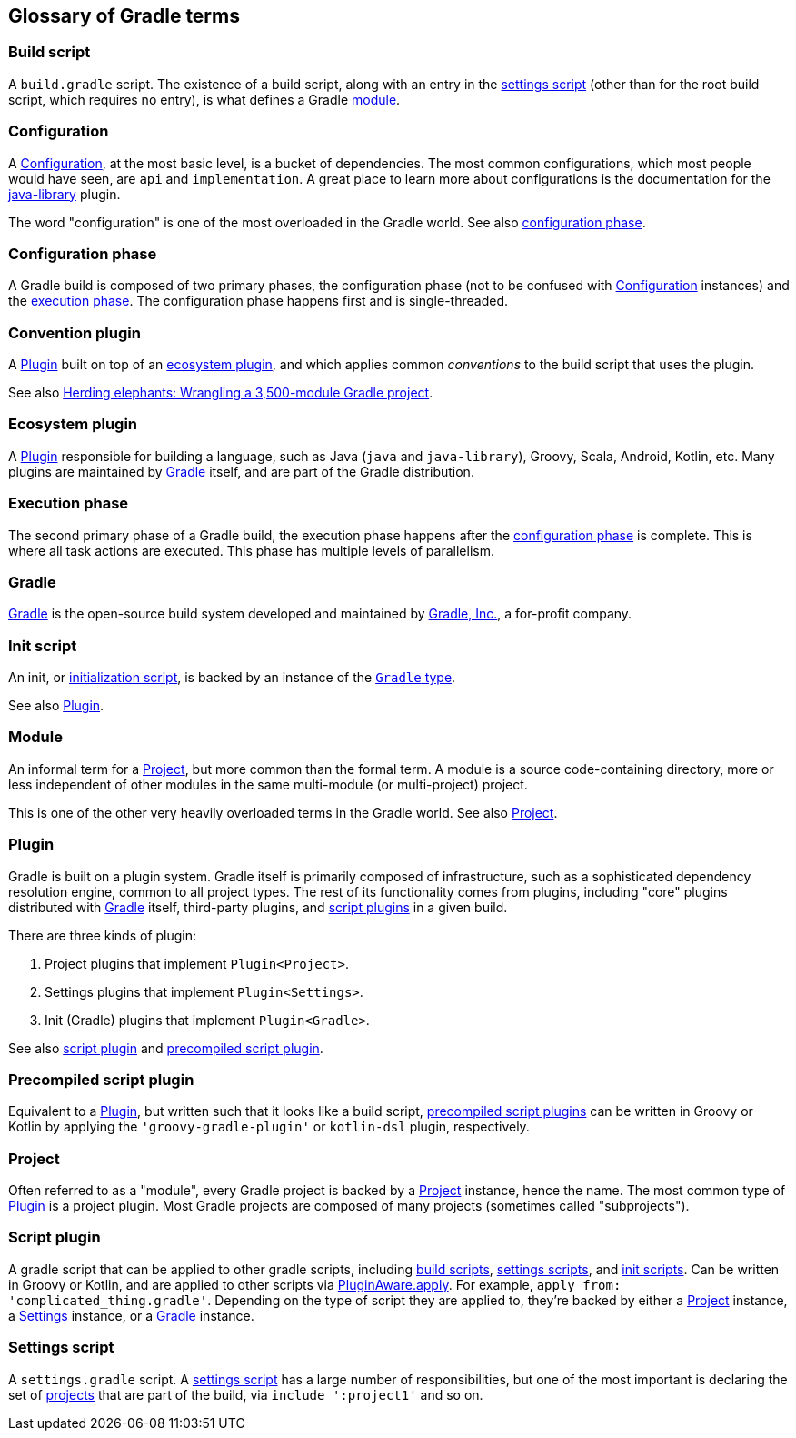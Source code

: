 == Glossary of Gradle terms

[[build-script]]
=== Build script
A `build.gradle` script. The existence of a build script, along with an entry in the
<<settings-script,settings script>> (other than for the root build script, which requires no entry), 
is what defines a Gradle <<module,module>>.

[[configuration]]
=== Configuration
A https://docs.gradle.org/current/dsl/org.gradle.api.artifacts.Configuration.html[Configuration], at
the most basic level, is a bucket of dependencies. The most common configurations, which most people
would have seen, are `api` and `implementation`. A great place to learn more about configurations
is the documentation for the https://docs.gradle.org/current/userguide/java_library_plugin.html[java-library]
plugin.

The word "configuration" is one of the most overloaded in the Gradle world.
See also <<configuration-phase,configuration phase>>.

[[configuration-phase]]
=== Configuration phase
A Gradle build is composed of two primary phases, the configuration phase (not to be confused with 
<<configuration>> instances) and the <<execution-phase,execution phase>>. The configuration phase 
happens first and is single-threaded.

[[convention-plugin]]
=== Convention plugin
A <<plugin>> built on top of an <<ecosystem-plugin,ecosystem plugin>>, and which applies common
_conventions_ to the build script that uses the plugin.

See also https://developer.squareup.com/blog/herding-elephants/[Herding elephants: Wrangling a 3,500-module Gradle project].

[[ecosystem-plugin]]
=== Ecosystem plugin
A <<plugin>> responsible for building a language, such as Java (`java` and `java-library`), Groovy,
Scala, Android, Kotlin, etc. Many plugins are maintained by <<gradle,Gradle>> itself, and are 
part of the Gradle distribution.

[[execution-phase]]
=== Execution phase
The second primary phase of a Gradle build, the execution phase happens after the
<<configuration-phase,configuration phase>> is complete. This is where all task actions are
executed. This phase has multiple levels of parallelism.

[[gradle]]
=== Gradle
https://gradle.org/[Gradle] is the open-source build system developed and maintained by https://gradle.com/[Gradle, Inc.],
a for-profit company.

[[init-script]]
=== Init script
An init, or https://docs.gradle.org/current/userguide/init_scripts.html[initialization script], is
backed by an instance of the https://docs.gradle.org/current/javadoc/org/gradle/api/invocation/Gradle.html[`Gradle` type].

See also <<plugin,Plugin>>.

[[module]]
=== Module
An informal term for a <<project>>, but more common than the formal term. A module is a 
source code-containing directory, more or less independent of other modules in the same multi-module
(or multi-project) project.

This is one of the other very heavily overloaded terms in the Gradle world. See also <<project,Project>>.

[[plugin]]
=== Plugin
Gradle is built on a plugin system. Gradle itself is primarily composed of infrastructure, such as
a sophisticated dependency resolution engine, common to all project types. The rest of its
functionality comes from plugins, including "core" plugins distributed with <<gradle,Gradle>> itself,
third-party plugins, and <<script-plugin,script plugins>> in a given build.

There are three kinds of plugin:

. Project plugins that implement `Plugin<Project>`.
. Settings plugins that implement `Plugin<Settings>`.
. Init (Gradle) plugins that implement `Plugin<Gradle>`.

See also <<script-plugin,script plugin>> and <<precompiled-script-plugin,precompiled script plugin>>.

[[precompiled-script-plugin]]
=== Precompiled script plugin
Equivalent to a <<plugin>>, but written such that it looks like a build script, 
https://docs.gradle.org/current/userguide/custom_plugins.html#sec:precompiled_plugins[precompiled script plugins]
can be written in Groovy or Kotlin by applying the `'groovy-gradle-plugin'` or `kotlin-dsl` plugin,
respectively. 

[[project]]
=== Project
Often referred to as a "module", every Gradle project is backed by a 
https://docs.gradle.org/current/javadoc/org/gradle/api/Project.html[Project] instance, hence the name.
The most common type of <<plugin>> is a project plugin. Most Gradle projects are composed of many
projects (sometimes called "subprojects").

[[script-plugin]]
=== Script plugin
A gradle script that can be applied to other gradle scripts, including <<build-script,build scripts>>,
<<settings-script,settings scripts>>, and <<init-script,init scripts>>. Can be written in Groovy or
Kotlin, and are applied to other scripts via 
https://docs.gradle.org/current/javadoc/org/gradle/api/plugins/PluginAware.html#apply-java.util.Map-[PluginAware.apply]. 
For example, `apply from: 'complicated_thing.gradle'`. Depending on the type of script they are 
applied to, they're backed by either a <<project,Project>> instance, a <<settings-script,Settings>> instance,
or a <<init-script,Gradle>> instance.

[[settings-script]]
=== Settings script
A `settings.gradle` script. A https://docs.gradle.org/current/javadoc/org/gradle/api/initialization/Settings.html[settings script]
has a large number of responsibilities, but one of the most important is declaring the set of <<project,projects>>
that are part of the build, via `include ':project1'` and so on.
